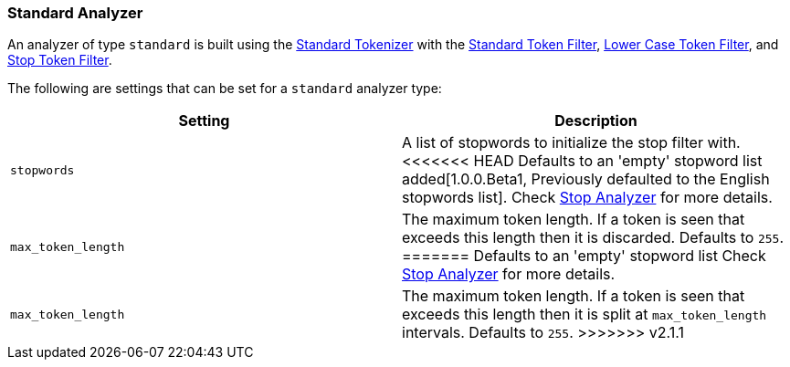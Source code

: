 [[analysis-standard-analyzer]]
=== Standard Analyzer

An analyzer of type `standard` is built using the
<<analysis-standard-tokenizer,Standard
Tokenizer>> with the
<<analysis-standard-tokenfilter,Standard
Token Filter>>,
<<analysis-lowercase-tokenfilter,Lower
Case Token Filter>>, and
<<analysis-stop-tokenfilter,Stop
Token Filter>>.

The following are settings that can be set for a `standard` analyzer
type:

[cols="<,<",options="header",]
|=======================================================================
|Setting |Description
|`stopwords` |A list of stopwords to initialize the stop filter with.
<<<<<<< HEAD
Defaults to an 'empty' stopword list added[1.0.0.Beta1, Previously 
defaulted to the English stopwords list]. Check
<<analysis-stop-analyzer,Stop Analyzer>> for more details.
|`max_token_length` |The maximum token length. If a token is seen that
exceeds this length then it is discarded. Defaults to `255`.
=======
Defaults to an 'empty' stopword list Check
<<analysis-stop-analyzer,Stop Analyzer>> for more details.
|`max_token_length` |The maximum token length. If a token is seen that exceeds
this length then it is split at `max_token_length` intervals. Defaults to `255`.
>>>>>>> v2.1.1
|=======================================================================

